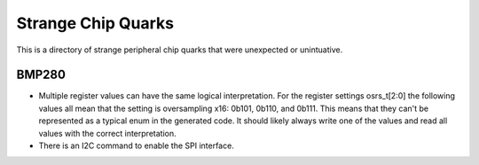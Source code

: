 Strange Chip Quarks
===================

This is a directory of strange peripheral chip quarks that were unexpected or unintuative.

BMP280
------

- Multiple register values can have the same logical interpretation. For the register settings osrs_t[2:0] the following values all mean that the setting is oversampling x16: 0b101, 0b110, and 0b111. This means that they can't be represented as a typical enum in the generated code. It should likely always write one of the values and read all values with the correct interpretation.
- There is an I2C command to enable the SPI interface.
